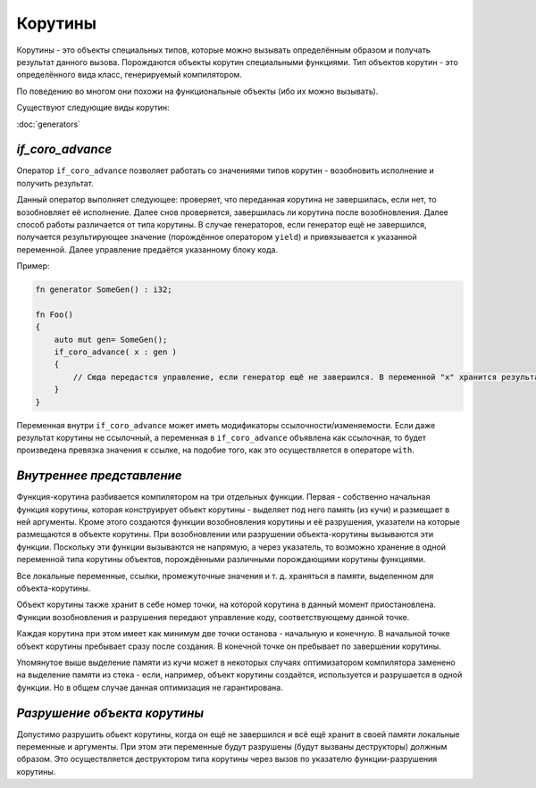 Корутины
========

Корутины - это объекты специальных типов, которые можно вызывать определённым образом и получать результат данного вызова.
Порождаются объекты корутин специальными функциями.
Тип объектов корутин - это определённого вида класс, генерируемый компилятором.

По поведению во многом они похожи на функциональные объекты (ибо их можно вызывать).

Существуют следующие виды корутин:

:doc:`generators`

.. _if-coro-advance:

*****************
*if_coro_advance*
*****************

Оператор ``if_coro_advance`` позволяет работать со значениями типов корутин - возобновить исполнение и получить результат.

Данный оператор выполняет следующее: проверяет, что переданная корутина не завершилась, если нет, то возобновляет её исполнение.
Далее снов проверяется, завершилась ли корутина после возобновления.
Далее способ работы различается от типа корутины.
В случае генераторов, если генератор ещё не завершился, получается результирующее значение (порождённое оператором ``yield``) и привязывается к указанной переменной.
Далее управление предаётся указанному блоку кода.

Пример:

.. code-block:: u_spr

   fn generator SomeGen() : i32;

   fn Foo()
   {
       auto mut gen= SomeGen();
       if_coro_advance( x : gen )
       {
           // Сюда передастся управление, если генератор ещё не завершился. В переменной "x" хранится результат выполнения генератора.
       }
   }

Переменная внутри ``if_coro_advance`` может иметь модификаторы ссылочности/изменяемости.
Если даже результат корутины не ссылочный, а переменная в ``if_coro_advance`` объявлена как ссылочная, то будет произведена превязка значения к ссылке, на подобие того, как это осуществляется в операторе ``with``.


**************************
*Внутреннее представление*
**************************

Функция-корутина разбивается компилятором на три отдельных функции.
Первая - собственно начальная функция корутины, которая конструирует объект корутины - выделяет под него память (из кучи) и размещает в ней аргументы.
Кроме этого создаются функции возобновления корутины и её разрушения, указатели на которые размещаются в объекте корутины.
При возобновлении или разрушении объекта-корутины вызываются эти функции.
Поскольку эти функции вызываются не напрямую, а через указатель, то возможно хранение в одной переменной типа корутины объектов, порождёнными различными порождающими корутины функциями.

Все локальные переменные, ссылки, промежуточные значения и т. д. храняться в памяти, выделенном для объекта-корутины.

Объект корутины также хранит в себе номер точки, на которой корутина в данный момент приостановлена.
Функции возобновления и разрушения передают управление коду, соответствующему данной точке.

Каждая корутина при этом имеет как минимум две точки останова - начальную и конечную.
В начальной точке объект корутины пребывает сразу после создания.
В конечной точке он пребывает по завершении корутины.

Упомянутое выше выделение памяти из кучи может в некоторых случаях оптимизатором компилятора заменено на выделение памяти из стека - если, например, объект корутины создаётся, используется и разрушается в одной функции.
Но в общем случае данная оптимизация не гарантирована.


*****************************
*Разрушение объекта корутины*
*****************************

Допустимо разрушить обьект корутины, когда он ещё не завершился и всё ещё хранит в своей памяти локальные переменные и аргументы.
При этом эти переменные будут разрушены (будут вызваны деструкторы) должным образом.
Это осуществляется деструктором типа корутины через вызов по указателю функции-разрушения корутины.
